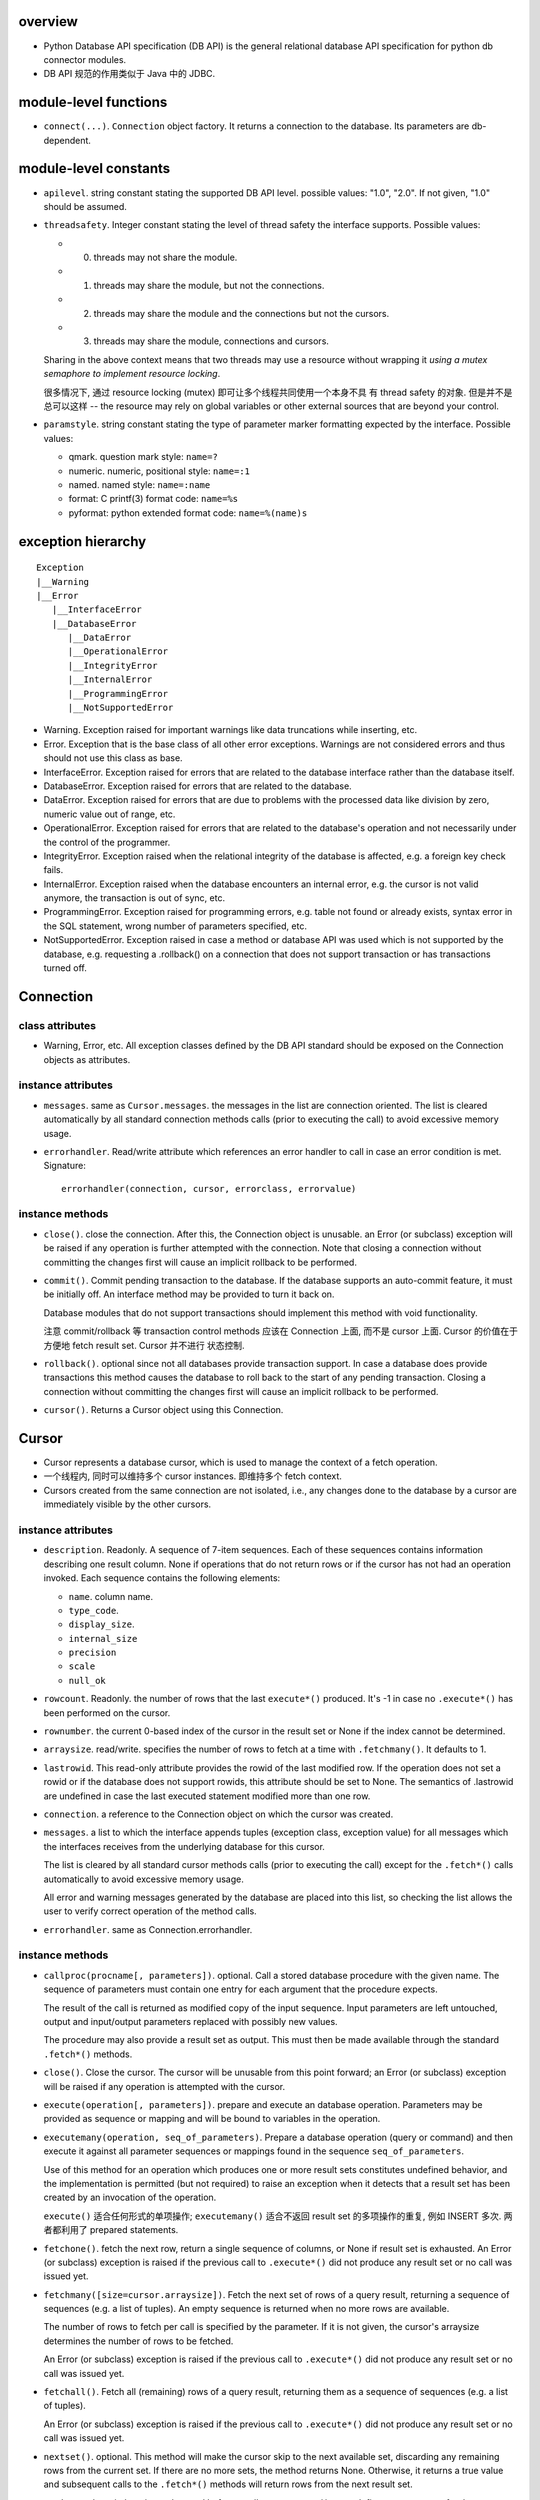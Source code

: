 overview
========
- Python Database API specification (DB API) is the general relational database
  API specification for python db connector modules.

- DB API 规范的作用类似于 Java 中的 JDBC.

module-level functions
======================
- ``connect(...)``. ``Connection`` object factory. It returns a connection to
  the database. Its parameters are db-dependent.

module-level constants
======================
- ``apilevel``. string constant stating the supported DB API level. possible
  values: "1.0", "2.0". If not given, "1.0" should be assumed.

- ``threadsafety``. Integer constant stating the level of thread safety the
  interface supports. Possible values:

  * 0. threads may not share the module.

  * 1. threads may share the module, but not the connections.

  * 2. threads may share the module and the connections but not the cursors.

  * 3. threads may share the module, connections and cursors.

  Sharing in the above context means that two threads may use a resource
  without wrapping it *using a mutex semaphore to implement resource locking*.

  很多情况下, 通过 resource locking (mutex) 即可让多个线程共同使用一个本身不具
  有 thread safety 的对象. 但是并不是总可以这样 -- the resource may rely on
  global variables or other external sources that are beyond your control.

- ``paramstyle``. string constant stating the type of parameter marker
  formatting expected by the interface. Possible values:

  * qmark. question mark style: ``name=?``

  * numeric. numeric, positional style: ``name=:1``

  * named. named style: ``name=:name``

  * format: C printf(3) format code: ``name=%s``

  * pyformat: python extended format code: ``name=%(name)s``

exception hierarchy
===================
::

  Exception
  |__Warning
  |__Error
     |__InterfaceError
     |__DatabaseError
        |__DataError
        |__OperationalError
        |__IntegrityError
        |__InternalError
        |__ProgrammingError
        |__NotSupportedError

- Warning. Exception raised for important warnings like data truncations while
  inserting, etc. 

- Error. Exception that is the base class of all other error exceptions.
  Warnings are not considered errors and thus should not use this class as
  base.

- InterfaceError. Exception raised for errors that are related to the database
  interface rather than the database itself.

- DatabaseError. Exception raised for errors that are related to the database.

- DataError. Exception raised for errors that are due to problems with the
  processed data like division by zero, numeric value out of range, etc.

- OperationalError. Exception raised for errors that are related to the
  database's operation and not necessarily under the control of the programmer.

- IntegrityError. Exception raised when the relational integrity of the
  database is affected, e.g. a foreign key check fails.

- InternalError. Exception raised when the database encounters an internal
  error, e.g. the cursor is not valid anymore, the transaction is out of sync,
  etc.

- ProgrammingError. Exception raised for programming errors, e.g. table not
  found or already exists, syntax error in the SQL statement, wrong number of
  parameters specified, etc.

- NotSupportedError. Exception raised in case a method or database API was used
  which is not supported by the database, e.g. requesting a .rollback() on a
  connection that does not support transaction or has transactions turned off. 

Connection
==========
class attributes
----------------
- Warning, Error, etc. All exception classes defined by the DB API standard
  should be exposed on the Connection objects as attributes.

instance attributes
-------------------
- ``messages``. same as ``Cursor.messages``. the messages in the list are
  connection oriented.  The list is cleared automatically by all standard
  connection methods calls (prior to executing the call) to avoid excessive
  memory usage.

- ``errorhandler``. Read/write attribute which references an error handler to
  call in case an error condition is met. Signature::

    errorhandler(connection, cursor, errorclass, errorvalue)

instance methods
----------------
- ``close()``. close the connection. After this, the Connection object is
  unusable. an Error (or subclass) exception will be raised if any operation is
  further attempted with the connection. Note that closing a connection without
  committing the changes first will cause an implicit rollback to be performed.

- ``commit()``. Commit pending transaction to the database. If the database
  supports an auto-commit feature, it must be initially off. An interface
  method may be provided to turn it back on.

  Database modules that do not support transactions should implement this
  method with void functionality.

  注意 commit/rollback 等 transaction control methods 应该在 Connection 上面,
  而不是 cursor 上面. Cursor 的价值在于方便地 fetch result set. Cursor 并不进行
  状态控制.

- ``rollback()``. optional since not all databases provide transaction support.
  In case a database does provide transactions this method causes the database
  to roll back to the start of any pending transaction. Closing a connection
  without committing the changes first will cause an implicit rollback to be
  performed.

- ``cursor()``. Returns a Cursor object using this Connection.

Cursor
======
- Cursor represents a database cursor, which is used to manage the context of
  a fetch operation.

- 一个线程内, 同时可以维持多个 cursor instances. 即维持多个 fetch context.

- Cursors created from the same connection are not isolated, i.e., any changes
  done to the database by a cursor are immediately visible by the other
  cursors. 

instance attributes
-------------------
- ``description``. Readonly. A sequence of 7-item sequences. Each of these
  sequences contains information describing one result column. None if
  operations that do not return rows or if the cursor has not had an operation
  invoked.  Each sequence contains the following elements:

  * ``name``. column name.

  * ``type_code``.

  * ``display_size``.

  * ``internal_size``

  * ``precision``

  * ``scale``

  * ``null_ok``

- ``rowcount``. Readonly. the number of rows that the last ``execute*()``
  produced. It's -1 in case no ``.execute*()`` has been performed on the
  cursor.

- ``rownumber``. the current 0-based index of the cursor in the result set or
  None if the index cannot be determined.

- ``arraysize``. read/write. specifies the number of rows to fetch at a time
  with ``.fetchmany()``. It defaults to 1.

- ``lastrowid``. This read-only attribute provides the rowid of the last
  modified row. If the operation does not set a rowid or if the database does
  not support rowids, this attribute should be set to None. The semantics of
  .lastrowid are undefined in case the last executed statement modified more
  than one row.

- ``connection``. a reference to the Connection object on which the cursor was
  created.

- ``messages``. a list to which the interface appends tuples (exception class,
  exception value) for all messages which the interfaces receives from the
  underlying database for this cursor.

  The list is cleared by all standard cursor methods calls (prior to executing
  the call) except for the ``.fetch*()`` calls automatically to avoid excessive
  memory usage.

  All error and warning messages generated by the database are placed into this
  list, so checking the list allows the user to verify correct operation of the
  method calls.

- ``errorhandler``. same as Connection.errorhandler.

instance methods
----------------
- ``callproc(procname[, parameters])``. optional. Call a stored database
  procedure with the given name. The sequence of parameters must contain one
  entry for each argument that the procedure expects.

  The result of the call is returned as modified copy of the input sequence.
  Input parameters are left untouched, output and input/output parameters
  replaced with possibly new values.

  The procedure may also provide a result set as output. This must then be made
  available through the standard ``.fetch*()`` methods.

- ``close()``. Close the cursor. The cursor will be unusable from this point
  forward; an Error (or subclass) exception will be raised if any operation is
  attempted with the cursor.

- ``execute(operation[, parameters])``. prepare and execute an database
  operation. Parameters may be provided as sequence or mapping and will be
  bound to variables in the operation. 

- ``executemany(operation, seq_of_parameters)``. Prepare a database operation
  (query or command) and then execute it against all parameter sequences or
  mappings found in the sequence ``seq_of_parameters``.

  Use of this method for an operation which produces one or more result sets
  constitutes undefined behavior, and the implementation is permitted (but not
  required) to raise an exception when it detects that a result set has been
  created by an invocation of the operation.

  ``execute()`` 适合任何形式的单项操作; ``executemany()`` 适合不返回 result set
  的多项操作的重复, 例如 INSERT 多次. 两者都利用了 prepared statements.

- ``fetchone()``. fetch the next row, return a single sequence of columns, or
  None if result set is exhausted. An Error (or subclass) exception is raised
  if the previous call to ``.execute*()`` did not produce any result set or no
  call was issued yet.

- ``fetchmany([size=cursor.arraysize])``. Fetch the next set of rows of a query
  result, returning a sequence of sequences (e.g. a list of tuples). An empty
  sequence is returned when no more rows are available.

  The number of rows to fetch per call is specified by the parameter. If it is
  not given, the cursor's arraysize determines the number of rows to be
  fetched.

  An Error (or subclass) exception is raised if the previous call to
  ``.execute*()`` did not produce any result set or no call was issued yet.

- ``fetchall()``. Fetch all (remaining) rows of a query result, returning them
  as a sequence of sequences (e.g. a list of tuples).

  An Error (or subclass) exception is raised if the previous call to
  ``.execute*()`` did not produce any result set or no call was issued yet.

- ``nextset()``. optional. This method will make the cursor skip to the next
  available set, discarding any remaining rows from the current set.  If there
  are no more sets, the method returns None. Otherwise, it returns a true value
  and subsequent calls to the ``.fetch*()`` methods will return rows from the
  next result set.

- ``setinputsizes(sizes)``. can be used before a call to ``.execute*()`` to
  predefine memory areas for the operation's parameters. sizes is specified as
  a sequence — one item for each input parameter. The item should be a Type
  Object that corresponds to the input that will be used, or it should be an
  integer specifying the maximum length of a string parameter. If the item is
  None, then no predefined memory area will be reserved for that column.

- ``setoutputsize(size[, column])``. Set a column buffer size for fetches of
  large columns (e.g. LONGs, BLOBs, etc.). The column is specified as an index
  into the result sequence. Not specifying the column will set the default size
  for all large columns in the cursor.

- ``scroll(value[, mode="relative"])``. Scroll the cursor in the result set to
  a new position according to mode.

  If mode is relative (default), value is taken as offset to the current
  position in the result set, if set to absolute, value states an absolute
  target position.

  An IndexError should be raised in case a scroll operation would leave the
  result set. In this case, the cursor position is left undefined (ideal would
  be to not move the cursor at all).

- ``__iter__()``. iterator protocol requirement. return self, so that Cursor
  is an iterator.

- ``__next__()``. iterator next method. Return the next row from the currently
  executing SQL statement using the same semantics as ``fetchone()``.

Two-Phase Commit (TPC) extensions
=================================
